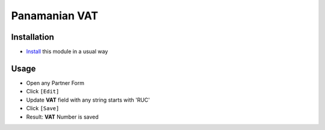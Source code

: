 ================
 Panamanian VAT
================

Installation
============
* `Install <https://odoo-development.readthedocs.io/en/latest/odoo/usage/install-module.html>`__ this module in a usual way

Usage
=====

* Open any Partner Form
* Click ``[Edit]``
* Update **VAT** field with any string starts with 'RUC'
* Click ``[Save]``
* Result: **VAT** Number is saved
